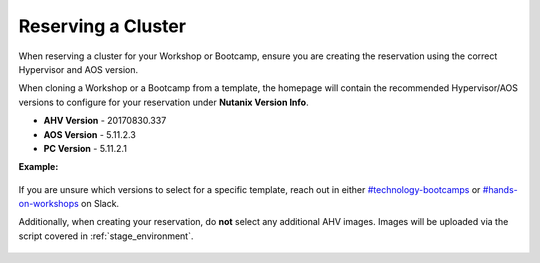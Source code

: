 .. _reserve:

-------------------
Reserving a Cluster
-------------------

When reserving a cluster for your Workshop or Bootcamp, ensure you are creating the reservation using the correct Hypervisor and AOS version.

When cloning a Workshop or a Bootcamp from a template, the homepage will contain the recommended Hypervisor/AOS versions to configure for your reservation under **Nutanix Version Info**.

- **AHV Version** - 20170830.337
- **AOS Version** - 5.11.2.3
- **PC Version** - 5.11.2.1

**Example:**

.. figure:: images/Nutanix_Bootcamp_Versions_5.11.png

If you are unsure which versions to select for a specific template, reach out in either `#technology-bootcamps <slack://channel?id=C0RAC0CHX&team=T0252CLM8>`_ or `#hands-on-workshops <slack://channel?id=C8WLPRTB3&team=T0252CLM8>`_ on Slack.

Additionally, when creating your reservation, do **not** select any additional AHV images. Images will be uploaded via the script covered in :ref:`stage_environment`.

.. figure:: images/rx_cluster_reserve_info.png
